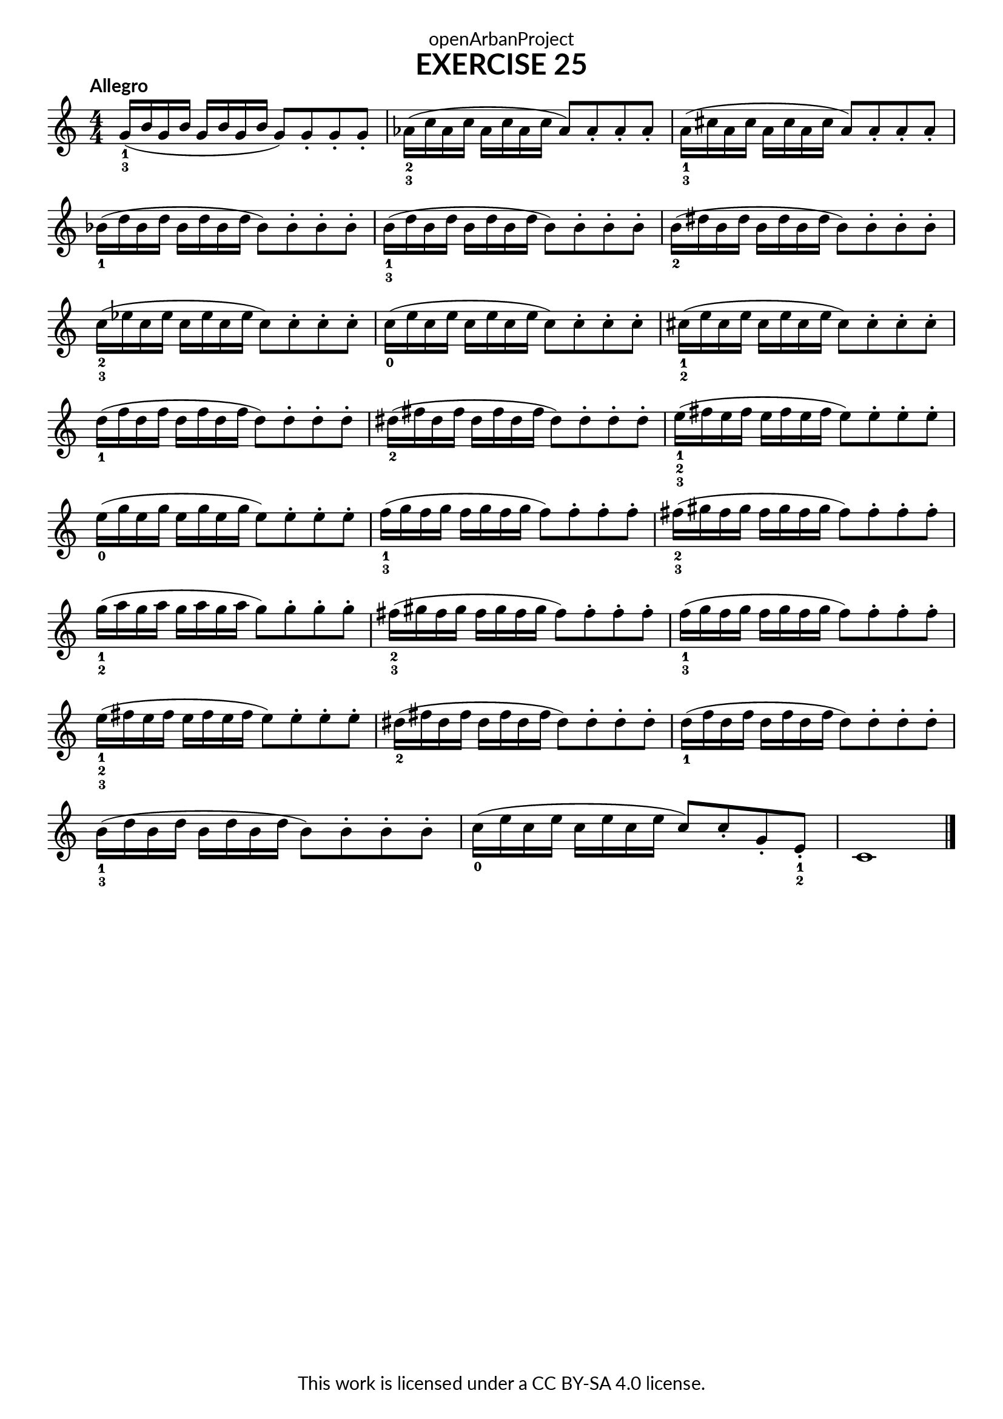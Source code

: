 \version "2.20.0"
\language "english"

\book {
  \paper {
    indent = 0\mm
    scoreTitleMarkup = \markup {
      \fill-line {
        \null
        \fontsize #4 \bold \fromproperty #'header:piece
        \fromproperty #'header:composer
      }
    }
    fonts = #
  (make-pango-font-tree
   "Lato"
   "Lato"
   "Liberation Mono"
   (/ (* staff-height pt) 2.5))
  }
  \header { tagline = ##f 
            copyright = "This work is licensed under a CC BY-SA 4.0 license."
            dedication = "openArbanProject"
  }

\score {
  \header {
    piece = "EXERCISE 25"
  }
  \layout { \context { \Score \remove "Bar_number_engraver" }}
  \relative c'
  { 
    \override Fingering.direction = #DOWN
    \numericTimeSignature \time 4/4
    \key c \major
    \tempo "Allegro"
    g'16-1-3( b g b g b g b g8) g-. g-. g-.
    af16-2-3( c af c af c af c af8) af-. af-. af-.
    a16-1-3( cs a cs a cs a cs a8) a-. a-. a-.
    bf16-1( d bf d bf d bf d bf8) bf-. bf-. bf-.
    b16-1-3( d b d b d b d b8) b-. b-. b-.
    b16-2( ds b ds b ds b ds b8) b-. b-. b-.
    c16-2-3( ef c ef c ef c ef c8) c-. c-. c-.
    c16-0( e c e c e c e c8) c-. c-. c-.
    cs16-1-2( e cs e cs e cs e cs8) cs-. cs-. cs-.
    d16-1( f d f d f d f d8) d-. d-. d-.
    ds16-2( fs ds fs ds fs ds fs ds8) ds-. ds-. ds-.
    e16-1-2-3( fs e fs e fs e fs e8) e-. e-. e-.
    e16-0( g e g e g e g e8) e-. e-. e-.
    f16-1-3( g f g f g f g f8) f-. f-. f-.
    fs16-2-3( gs fs gs fs gs fs gs fs8) fs-. fs-. fs-.
    g16-1-2( a g a g a g a g8) g-. g-. g-.
    fs16-2-3( gs fs gs fs gs fs gs fs8) fs-. fs-. fs-.
    f16-1-3( g f g f g f g f8) f-. f-. f-.
    e16-1-2-3( fs e fs e fs e fs e8) e-. e-. e-.
    ds16-2( fs ds fs ds fs ds fs ds8) ds-. ds-. ds-.
    d16-1( f d f d f d f d8) d-. d-. d-.
    b16-1-3( d b d b d b d b8) b-. b-. b-.
    c16-0( e c e c e c e c8) c-. g-. e-.-1-2 c1 \bar "|."
  }
}

\score {
  \header {
    piece = "EXERCISE 26"
  }
  \layout { \context { \Score \remove "Bar_number_engraver" }}
  \relative c'
  {
    \numericTimeSignature \time 4/4
    \key c \major
    \tempo 4 = 96
    \bar "|."
  }
}
}